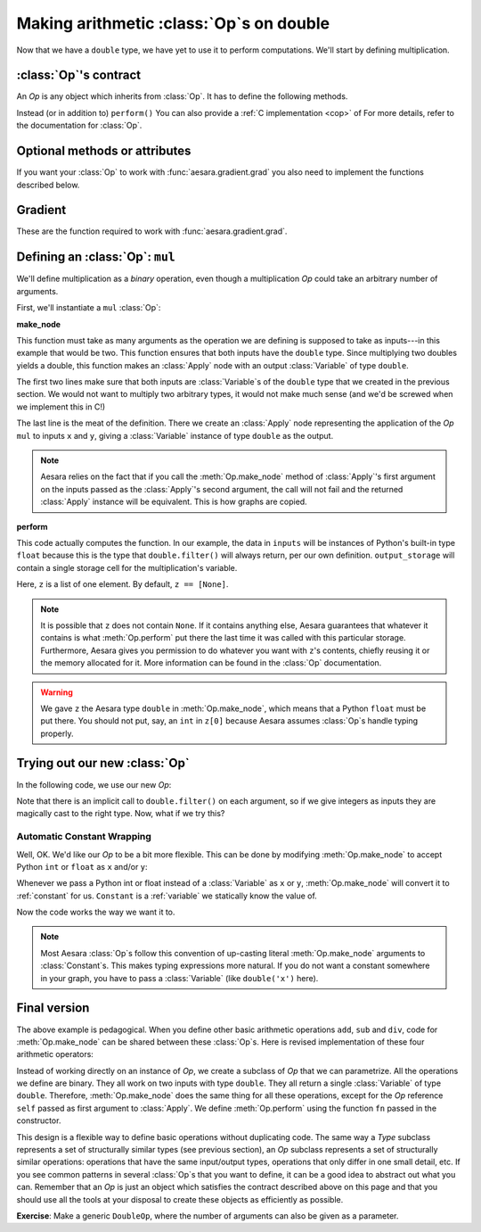 
=========================================
Making arithmetic :class:`Op`\s on double
=========================================

.. testsetup:: *

   from aesara.graph.type import Type

   class Double(Type):

       def filter(self, x, strict=False, allow_downcast=None):
           if strict:
               if isinstance(x, float):
                   return x
               else:
                   raise TypeError('Expected a float!')
           elif allow_downcast:
               return float(x)
           else:   # Covers both the False and None cases.
               x_float = float(x)
               if x_float == x:
                   return x_float
               else:
                    raise TypeError('The double type cannot accurately represent '
                                    'value %s (of type %s): you must explicitly '
                                    'allow downcasting if you want to do this.'
                                    % (x, type(x)))

       def values_eq_approx(self, x, y, tolerance=1e-4):
           return abs(x - y) / (abs(x) + abs(y)) < tolerance

       def __str__(self):
           return "double"

   double = Double()


Now that we have a ``double`` type, we have yet to use it to perform
computations. We'll start by defining multiplication.

.. _op_contract:

:class:`Op`'s contract
======================

An `Op` is any object which inherits from :class:`Op`.  It has to
define the following methods.

.. function:: make_node(*inputs)

  This method is responsible for creating output :class:`Variable`\s of a
  suitable symbolic `Type` to serve as the outputs of this :Class:`Op`'s
  application.  The :class:`Variable`\s found in ``*inputs`` must be operated on
  using Aesara's symbolic language to compute the symbolic output
  :class:`Variable`\s. This method should put these outputs into an :class:`Apply`
  instance, and return the :class:`Apply` instance.

  This method creates an :class:`Apply` node representing the application of
  the `Op` on the inputs provided. If the `Op` cannot be applied to these
  inputs, it must raise an appropriate exception.

  The inputs of the :class:`Apply` instance returned by this call must be
  ordered correctly: a subsequent ``self.make_node(*apply.inputs)``
  must produce something equivalent to the first ``apply``.

.. function:: perform(node, inputs, output_storage)

  This method computes the function associated to this :class:`Op`. ``node`` is
  an :class:`Apply` node created by the :class:`Op`'s :meth:`Op.make_node` method. ``inputs``
  is a list of references to data to operate on using non-symbolic
  statements, (i.e., statements in Python, NumPy). ``output_storage``
  is a list of storage cells where the variables of the computation
  must be put.

  More specifically:

    - ``node``: This is a reference to an :class:`Apply` node which was previously
      obtained via the :meth:`Op.make_node` method. It is typically not
      used in simple :class:`Op`\s, but it contains symbolic information that
      could be required for complex :class:`Op`\s.

    - ``inputs``: This is a list of data from which the values stored in ``output_storage``
      are to be computed using non-symbolic language.

    - ``output_storage``: This is a list of storage cells where the output is to be stored.
      A storage cell is a one-element list. It is forbidden to change
      the length of the list(s) contained in ``output_storage``.
      There is one storage cell for each output of the :class:`Op`.

      The data put in ``output_storage`` must match the type of the
      symbolic output. This is a situation where the ``node`` argument
      can come in handy.

      A function :class:`Mode` may allow ``output_storage`` elements to persist
      between evaluations, or it may reset ``output_storage`` cells to
      hold a value of ``None``.  It can also pre-allocate some memory
      for the :class:`Op` to use.  This feature can allow :meth:`Op.perform` to reuse
      memory between calls, for example. If there is something
      preallocated in the ``output_storage``, it will be of the good
      dtype, but can have the wrong shape and have any stride pattern.

  This method must be determined by the inputs. That is to say, if
  it is evaluated once on inputs A and returned B, then if ever
  inputs C, equal to A, are presented again, then outputs equal to
  B must be returned again.

  You must be careful about aliasing outputs to inputs, and making
  modifications to any of the inputs. See :ref:`Views and inplace
  operations <views_and_inplace>` before writing a :meth:`Op.perform`
  implementation that does either of these things.

Instead (or in addition to) ``perform()`` You can also provide a
:ref:`C implementation <cop>` of For more details, refer to the
documentation for :class:`Op`.

.. function:: __eq__(other)

  ``other`` is also an :class:`Op`.

  Returning ``True`` here is a promise to the optimization system
  that the other :class:`Op` will produce exactly the same graph effects
  (from perform) as this one, given identical inputs. This means it
  will produce the same output values, it will destroy the same
  inputs (same ``destroy_map``), and will alias outputs to the same
  inputs (same ``view_map``). For more details, see
  :ref:`views_and_inplace`.

  .. note::

      If you set ``__props__``, this will be automatically generated.


.. function:: __hash__()

  If two :class:`Op` instances compare equal, then they **must** return the
  same hash value.

  Equally important, this hash value must not change during the
  lifetime of self.  :class:`Op` instances should be immutable in this
  sense.

  .. note::

      If you set `__props__`, this will be automatically generated.

.. op_optional:

Optional methods or attributes
==============================

.. attribute:: __props__

  *Default:* Undefined

  Must be a tuple.  Lists the name of the attributes which influence
  the computation performed.  This will also enable the automatic
  generation of appropriate ``__eq__``, ``__hash__`` and ``__str__`` methods.
  Should be set to ``()`` if you have no attributes that are relevant to
  the computation to generate the methods.

  .. versionadded:: 0.7

.. attribute:: default_output

  *Default:* None

  If this member variable is an integer, then the default
  implementation of ``__call__`` will return
  ``node.outputs[self.default_output]``, where ``node`` was returned
  by :meth:`Op.make_node`.  Otherwise, the entire list of outputs will be
  returned, unless it is of length 1, where the single element will be
  returned by itself.

.. function:: make_thunk(node, storage_map, compute_map, no_recycling, impl=None)

   This function must return a thunk, that is a zero-arguments
   function that encapsulates the computation to be performed by this
   :class:`Op` on the arguments of the node.

   :param node: :class:`Apply` instance
     The node for which a thunk is requested.
   :param storage_map: dict of lists
     This maps variables to a one-element lists holding the variable's
     current value. The one-element list acts as pointer to the value
     and allows sharing that "pointer" with other nodes and instances.
   :param compute_map: dict of lists
     This maps variables to one-element lists holding booleans.  If
     the value is 0 then the variable has not been computed and the
     value should not be considered valid.  If the value is 1 the
     variable has been computed and the value is valid.  If the value
     is 2 the variable has been garbage-collected and is no longer
     valid, but shouldn't be required anymore for this call.
   :param no_recycling: WRITEME
     WRITEME
   :param impl: None, 'c' or 'py'
     Which implementation to use.

   The returned function must ensure that is sets the computed
   variables as computed in the `compute_map`.

   Defining this function removes the requirement for :meth:`perform`
   or C code, as you will define the thunk for the computation
   yourself.

.. function:: __call__(*inputs, **kwargs)

   By default this is a convenience function which calls
   :meth:`make_node` with the supplied arguments and returns the
   result indexed by `default_output`.  This can be overridden by
   subclasses to do anything else, but must return either an Aesara
   :class:`Variable` or a list of :class:`Variable`\s.

   If you feel the need to override `__call__` to change the graph
   based on the arguments, you should instead create a function that
   will use your :class:`Op` and build the graphs that you want and call that
   instead of the :class:`Op` instance directly.

.. function:: infer_shape(fgraph, node, shapes)

   This function is needed for shape optimization. ``shapes`` is a
   list with one tuple for each input of the :class:`Apply` node (which corresponds
   to the inputs of the :class:`Op`).  Each tuple contains as many elements as the
   number of dimensions of the corresponding input. The value of each element
   is the shape (number of items) along the corresponding dimension of that
   specific input.

   While this might sound complicated, it is nothing more than the shape
   of each input as symbolic variables (one per dimension).

   The function should return a list with one tuple for each output.
   Each tuple should contain the corresponding output's computed shape.

   Implementing this method will allow Aesara to compute the output's
   shape without computing the output itself, potentially sparing you
   a costly recomputation.

.. function:: flops(inputs, outputs)

   It is only used to have more information printed by the memory
   profiler.  It makes it print the mega flops and giga flops per
   second for each apply node. It takes as inputs two lists: one for the
   inputs and one for the outputs. They contain tuples that are the
   shapes of the corresponding inputs/outputs.

.. function:: __str__()

   This allows you to specify a more informative string representation of your
   :class:`Op`. If an `Op` has parameters, it is highly recommended to have the
   ``__str__`` method include the name of the :class:`Op` and the :Class:`Op`'s parameters'
   values.

   .. note::

     If you set `__props__`, this will be automatically generated.
     You can still override it for custom output.

.. function:: do_constant_folding(fgraph, node)

   *Default:* Return True

   By default when optimizations are enabled, we remove during
   function compilation :class:`Apply` nodes whose inputs are all constants.
   We replace the :class:`Apply` node with an Aesara constant variable.
   This way, the :class:`Apply` node is not executed at each function
   call. If you want to force the execution of an :class:`Op` during the
   function call, make do_constant_folding return False.

   As done in the Alloc :class:`Op`, you can return False only in some cases by
   analyzing the graph from the node parameter.

.. function:: debug_perform(node, inputs, output_storage)

   Undefined by default.

   If you define this function then it will be used instead of C code
   or perform() to do the computation while debugging (currently
   DebugMode, but others may also use it in the future).  It has the
   same signature and contract as :func:`perform`.

   This enables :class:`Op`\s that cause trouble with DebugMode with their
   normal behaviour to adopt a different one when run under that
   mode. If your :class:`Op` doesn't have any problems, don't implement this.

If you want your :class:`Op` to work with :func:`aesara.gradient.grad` you also
need to implement the functions described below.

Gradient
========

These are the function required to work with :func:`aesara.gradient.grad`.

.. function:: grad(inputs, output_gradients)

  If the :class:`Op` being defined is differentiable, its gradient may be
  specified symbolically in this method. Both ``inputs`` and
  ``output_gradients`` are lists of symbolic Aesara :class:`Variable`\s and
  those must be operated on using Aesara's symbolic language. The :meth:`Op.grad`
  method must return a list containing one :class:`Variable` for each
  input. Each returned :class:`Variable` represents the gradient with respect
  to that input computed based on the symbolic gradients with respect
  to each output.

  If the output is not differentiable with respect to an input then
  this method should be defined to return a variable of type :class:`NullType`
  for that input. Likewise, if you have not implemented the gradient
  computation for some input, you may return a variable of type
  :class:`NullType` for that input. :mod:`aesara.gradient` contains convenience
  methods that can construct the variable for you:
  :func:`aesara.gradient.grad_undefined` and
  :func:`aesara.gradient.grad_not_implemented`, respectively.

  If an element of ``output_gradient`` is of type
  :class:`aesara.gradient.DisconnectedType`, it means that the cost is not a
  function of this output. If any of the :class:`Op`'s inputs participate in
  the computation of only disconnected outputs, then :meth:`Op.grad` should
  return :class:`DisconnectedType` variables for those inputs.

  If the :meth:`Op.grad` method is not defined, then Aesara assumes it has been
  forgotten.  Symbolic differentiation will fail on a graph that
  includes this :class:`Op`.

  It must be understood that the :meth:`Op.grad` method is not meant to
  return the gradient of the :class:`Op`'s output. :func:`aesara.grad` computes
  gradients; :meth:`Op.grad` is a helper function that computes terms that
  appear in gradients.

  If an :class:`Op` has a single vector-valued output ``y`` and a single
  vector-valued input ``x``, then the :meth:`Op.grad` method will be passed ``x`` and a
  second vector ``z``. Define ``J`` to be the Jacobian of ``y`` with respect to
  ``x``. The :meth:`Op.grad` method should return ``dot(J.T,z)``. When
  :func:`aesara.grad` calls the :meth:`Op.grad` method, it will set ``z`` to be the
  gradient of the cost ``C`` with respect to ``y``. If this :class:`Op` is the only :class:`Op`
  that acts on ``x``, then ``dot(J.T,z)`` is the gradient of C with respect to
  ``x``.  If there are other :class:`Op`\s that act on ``x``, :func:`aesara.grad` will
  have to add up the terms of ``x``'s gradient contributed by the other
  :meth:`Op.grad` method.

  In practice, an :class:`Op`'s input and output are rarely implemented as
  single vectors.  Even if an :class:`Op`'s output consists of a list
  containing a scalar, a sparse matrix, and a 4D tensor, you can think
  of these objects as being formed by rearranging a vector. Likewise
  for the input. In this view, the values computed by the :meth:`Op.grad` method
  still represent a Jacobian-vector product.

  In practice, it is probably not a good idea to explicitly construct
  the Jacobian, which might be very large and very sparse. However,
  the returned value should be equal to the Jacobian-vector product.

  So long as you implement this product correctly, you need not
  understand what :func:`aesara.gradient.grad` is doing, but for the curious the
  mathematical justification is as follows:

  In essence, the :meth:`Op.grad` method must simply implement through symbolic
  :class:`Variable`\s and operations the chain rule of differential
  calculus. The chain rule is the mathematical procedure that allows
  one to calculate the total derivative :math:`\frac{d C}{d x}` of the
  final scalar symbolic `Variable` ``C`` with respect to a primitive
  symbolic :class:`Variable` x found in the list ``inputs``.  The :meth:`Op.grad` method
  does this using ``output_gradients`` which provides the total
  derivative :math:`\frac{d C}{d f}` of ``C`` with respect to a symbolic
  :class:`Variable` that is returned by the `Op` (this is provided in
  ``output_gradients``), as well as the knowledge of the total
  derivative :math:`\frac{d f}{d x}` of the latter with respect to the
  primitive :class:`Variable` (this has to be computed).

  In mathematics, the total derivative of a scalar variable (C) with
  respect to a vector of scalar variables (x), i.e. the gradient, is
  customarily represented as the row vector of the partial
  derivatives, whereas the total derivative of a vector of scalar
  variables (f) with respect to another (x), is customarily
  represented by the matrix of the partial derivatives, i.e.the
  jacobian matrix. In this convenient setting, the chain rule
  instructs that the gradient of the final scalar variable C with
  respect to the primitive scalar variables in x through those in f is
  simply given by the matrix product: :math:`\frac{d C}{d x} = \frac{d
  C}{d f} * \frac{d f}{d x}`.

  Here, the chain rule must be implemented in a similar but slightly
  more complex setting: Aesara provides in the list
  ``output_gradients`` one gradient for each of the :class:`Variable`\s returned
  by the `Op`. Where f is one such particular :class:`Variable`, the
  corresponding gradient found in ``output_gradients`` and
  representing :math:`\frac{d C}{d f}` is provided with a shape
  similar to f and thus not necessarily as a row vector of scalars.
  Furthermore, for each :class:`Variable` x of the Op's list of input variables
  ``inputs``, the returned gradient representing :math:`\frac{d C}{d
  x}` must have a shape similar to that of :class:`Variable` x.

  If the output list of the :class:`Op` is :math:`[f_1, ... f_n]`, then the
  list ``output_gradients`` is :math:`[grad_{f_1}(C), grad_{f_2}(C),
  ... , grad_{f_n}(C)]`.  If ``inputs`` consists of the list
  :math:`[x_1, ..., x_m]`, then `Op.grad` should return the list
  :math:`[grad_{x_1}(C), grad_{x_2}(C), ..., grad_{x_m}(C)]`, where
  :math:`(grad_{y}(Z))_i = \frac{\partial Z}{\partial y_i}` (and
  :math:`i` can stand for multiple dimensions).

  In other words, :meth:`Op.grad` does not return :math:`\frac{d f_i}{d
  x_j}`, but instead the appropriate dot product specified by the
  chain rule: :math:`\frac{d C}{d x_j} = \frac{d C}{d f_i} \cdot
  \frac{d f_i}{d x_j}`.  Both the partial differentiation and the
  multiplication have to be performed by :meth:`Op.grad`.

  Aesara currently imposes the following constraints on the values
  returned by the :meth:`Op.grad` method:

  1) They must be :class:`Variable` instances.
  2) When they are types that have dtypes, they must never have an integer dtype.

  The output gradients passed *to* `Op.grad` will also obey these constraints.

  Integers are a tricky subject. Integers are the main reason for
  having :class:`DisconnectedType`, :class:`NullType` or zero gradient. When you have an
  integer as an argument to your :meth:`Op.grad` method, recall the definition of
  a derivative to help you decide what value to return:

  :math:`\frac{d f}{d x} = \lim_{\epsilon \rightarrow 0} (f(x+\epsilon)-f(x))/\epsilon`.

  Suppose your function f has an integer-valued output. For most
  functions you're likely to implement in Aesara, this means your
  gradient should be zero, because :math:`f(x+epsilon) = f(x)` for almost all
  :math:`x`. (The only other option is that the gradient could be undefined,
  if your function is discontinuous everywhere, like the rational
  indicator function)

  Suppose your function :math:`f` has an integer-valued input. This is a
  little trickier, because you need to think about what you mean
  mathematically when you make a variable integer-valued in
  Aesara. Most of the time in machine learning we mean ":math:`f` is a
  function of a real-valued :math:`x`, but we are only going to pass in
  integer-values of :math:`x`". In this case, :math:`f(x+\epsilon)` exists, so the
  gradient through :math:`f` should be the same whether :math:`x` is an integer or a
  floating point variable. Sometimes what we mean is ":math:`f` is a function
  of an integer-valued :math:`x`, and :math:`f` is only defined where :math:`x` is an
  integer." Since :math:`f(x+\epsilon)` doesn't exist, the gradient is
  undefined.  Finally, many times in Aesara, integer valued inputs
  don't actually affect the elements of the output, only its shape.

  If your function :math:`f` has both an integer-valued input and an
  integer-valued output, then both rules have to be combined:

  - If :math:`f` is defined at :math:`x + \epsilon`, then the input gradient is
    defined. Since :math:`f(x+\epsilon)` would be equal to :math:`f(x)` almost
    everywhere, the gradient should be zero (first rule).

  - If :math:`f` is only defined where :math:`x` is an integer, then the gradient
    is undefined, regardless of what the gradient with respect to the
    output is.

  Examples:

  1) :math:`f(x,y)` is a dot product between x and y. x and y are integers.
     Since the output is also an integer, f is a step function.
     Its gradient is zero almost everywhere, so :meth:`Op.grad` should return
     zeros in the shape of x and y.
  2) :math:`f(x,y)` is a dot product between x and y. x is floating point and y is an integer.
     In this case the output is floating point. It doesn't matter
     that y is an integer.  We consider f to still be defined at
     :math:`f(x,y+\epsilon)`. The gradient is exactly the same as if y were
     floating point.
  3) :math:`f(x,y)` is the argmax of x along axis y.
     The gradient with respect to y is undefined, because :math:`f(x,y)` is
     not defined for floating point y. How could you take an argmax
     along a fractional axis?  The gradient with respect to x is
     0, because :math:`f(x+\epsilon, y) = f(x)` almost everywhere.
  4) :math:`f(x,y)` is a vector with y elements, each of which taking on the value x
     The :meth:`Op.grad` method should return :class:`DisconnectedType` for y,
     because the elements of f don't depend on y. Only the shape of
     f depends on y. You probably also want to implement a
     connection_pattern method to encode this.
  5) :math:`f(x) = int(x)` converts float x into an int. :math:`g(y) = float(y)`
     converts an integer y into a float.  If the final cost :math:`C = 0.5 *
     g(y) = 0.5 g(f(x))`, then the gradient with respect to y will be 0.5,
     even if y is an integer. However, the gradient with respect to x will be
     0, because the output of f is integer-valued.

.. function:: connection_pattern(node):

  Sometimes needed for proper operation of :func:`aesara.gradient.grad`.

  Returns a list of list of booleans.

  ``Op.connection_pattern[input_idx][output_idx]`` is true if the
  elements of ``inputs[input_idx]`` have an effect on the elements of
  ``outputs[output_idx]``.

  The ``node`` parameter is needed to determine the number of
  inputs. Some :class:`Op`\s such as :class:`Subtensor` take a variable number of
  inputs.

  If no connection_pattern is specified, :func:`aesara.gradient.grad` will
  assume that all inputs have some elements connected to some
  elements of all outputs.

  This method conveys two pieces of information that are otherwise
  not part of the Aesara graph:

  1) Which of the :class:`Op`'s inputs are truly ancestors of each of the
     :class:`Op`'s outputs. Suppose an :class:`Op` has two inputs, ``x`` and ``y``, and
     outputs ``f(x)`` and ``g(y)``. ``y`` is not really an ancestor of ``f``, but
     it appears to be so in the Aesara graph.
  2) Whether the actual elements of each input/output are relevant
     to a computation.
     For example, the shape :class:`Op` does not read its input's elements,
     only its shape metadata. :math:`\frac{d shape(x)}{dx}` should thus raise
     a disconnected input exception (if these exceptions are
     enabled).
     As another example, the elements of the :class:`Alloc` :class:`Op`'s outputs
     are not affected by the shape arguments to the :class:`Alloc` :class:`Op`.

  Failing to implement this function for an :class:`Op` that needs it can
  result in two types of incorrect behavior:

  1) :func:`aesara.gradient.grad` erroneously raising a ``TypeError`` reporting that
     a gradient is undefined.
  2) :func:`aesara.gradient.grad` failing to raise a ``ValueError`` reporting that
     an input is disconnected.

  Even if connection_pattern is not implemented correctly, if
  :func:`aesara.gradient.grad` returns an expression, that expression will be
  numerically correct.

.. function:: R_op(inputs, eval_points)

   Optional, to work with :func:`aesara.gradient.R_op`.

   This function implements the application of the R-operator on the
   function represented by your :class:`Op`. Let assume that function is :math:`f`,
   with input :math:`x`, applying the R-operator means computing the
   Jacobian of :math:`f` and right-multiplying it by :math:`v`, the evaluation
   point, namely: :math:`\frac{\partial f}{\partial x} v`.

   ``inputs`` are the symbolic variables corresponding to the value of
   the input where you want to evaluate the jacobian, and ``eval_points``
   are the symbolic variables corresponding to the value you want to
   right multiply the jacobian with.

   Same conventions as for the :meth:`Op.grad` method hold. If your :class:`Op`
   is not differentiable, you can return None. Note that in contrast to the
   method :meth:`Op.grad`, for :meth:`Op.R_op` you need to return the
   same number of outputs as there are outputs of the :class:`Op`. You can think
   of it in the following terms. You have all your inputs concatenated
   into a single vector :math:`x`. You do the same with the evaluation
   points (which are as many as inputs and of the shame shape) and obtain
   another vector :math:`v`. For each output, you reshape it into a vector,
   compute the jacobian of that vector with respect to :math:`x` and
   multiply it by :math:`v`. As a last step you reshape each of these
   vectors you obtained for each outputs (that have the same shape as
   the outputs) back to their corresponding shapes and return them as the
   output of the :meth:`Op.R_op` method.

   :ref:`List of op with r op support <R_op_list>`.

Defining an :class:`Op`: ``mul``
================================

We'll define multiplication as a *binary* operation, even though a
multiplication `Op` could take an arbitrary number of arguments.

First, we'll instantiate a ``mul`` :class:`Op`:

.. testcode:: mul

   from aesara.graph.op import Op


   mul = Op()


**make_node**

This function must take as many arguments as the operation we are
defining is supposed to take as inputs---in this example that would be
two.  This function ensures that both inputs have the ``double`` type.
Since multiplying two doubles yields a double, this function makes an
:class:`Apply` node with an output :class:`Variable` of type ``double``.

.. testcode:: mul

   def make_node(x, y):
       if x.type != double or y.type != double:
           raise TypeError('mul only works on doubles')
       return Apply(mul, [x, y], [double()])
   mul.make_node = make_node


The first two lines make sure that both inputs are :class:`Variable`\s of the
``double`` type that we created in the previous section. We would not
want to multiply two arbitrary types, it would not make much sense
(and we'd be screwed when we implement this in C!)

The last line is the meat of the definition. There we create an :class:`Apply`
node representing the application of the `Op` ``mul`` to inputs ``x`` and
``y``, giving a :class:`Variable` instance of type ``double`` as the output.

.. note::

   Aesara relies on the fact that if you call the :meth:`Op.make_node` method
   of :class:`Apply`'s first argument on the inputs passed as the :class:`Apply`'s
   second argument, the call will not fail and the returned :class:`Apply`
   instance will be equivalent.  This is how graphs are copied.

**perform**

This code actually computes the function.
In our example, the data in ``inputs`` will be instances of Python's
built-in type ``float`` because this is the type that ``double.filter()``
will always return, per our own definition. ``output_storage`` will
contain a single storage cell for the multiplication's variable.

.. testcode:: mul

   def perform(node, inputs, output_storage):
       x, y = inputs[0], inputs[1]
       z = output_storage[0]
       z[0] = x * y
   mul.perform = perform

Here, ``z`` is a list of one element. By default, ``z == [None]``.

.. note::

   It is possible that ``z`` does not contain ``None``. If it contains
   anything else, Aesara guarantees that whatever it contains is what
   :meth:`Op.perform` put there the last time it was called with this
   particular storage. Furthermore, Aesara gives you permission to do
   whatever you want with ``z``'s contents, chiefly reusing it or the
   memory allocated for it. More information can be found in the
   :class:`Op` documentation.

.. warning::

   We gave ``z`` the Aesara type ``double`` in :meth:`Op.make_node`, which means
   that a Python ``float`` must be put there. You should not put, say, an
   ``int`` in ``z[0]`` because Aesara assumes :class:`Op`\s handle typing properly.


Trying out our new :class:`Op`
==============================

In the following code, we use our new `Op`:

.. doctest:: mul

   >>> import aesara
   >>> x, y = double('x'), double('y')
   >>> z = mul(x, y)
   >>> f = aesara.function([x, y], z)
   >>> f(5, 6)
   30.0
   >>> f(5.6, 6.7)
   37.519999999999996

Note that there is an implicit call to
``double.filter()`` on each argument, so if we give integers as inputs
they are magically cast to the right type. Now, what if we try this?

.. doctest:: mul

   >>> x = double('x')
   >>> z = mul(x, 2)
   Traceback (most recent call last):
     File "<stdin>", line 1, in <module>
     File "/u/breuleuo/hg/aesara/aesara/graph/op.py", line 207, in __call__
     File "<stdin>", line 2, in make_node
   AttributeError: 'int' object has no attribute 'type'

Automatic Constant Wrapping
---------------------------

Well, OK. We'd like our `Op` to be a bit more flexible. This can be done
by modifying :meth:`Op.make_node` to accept Python ``int`` or ``float`` as
``x`` and/or ``y``:

.. testcode:: mul

   def make_node(x, y):
       if isinstance(x, (int, float)):
           x = Constant(double, x)
       if isinstance(y, (int, float)):
           y = Constant(double, y)
       if x.type != double or y.type != double:
           raise TypeError('mul only works on doubles')
       return Apply(mul, [x, y], [double()])
   mul.make_node = make_node

Whenever we pass a Python int or float instead of a :class:`Variable` as ``x`` or
``y``, :meth:`Op.make_node` will convert it to :ref:`constant` for us. ``Constant``
is a :ref:`variable` we statically know the value of.

.. doctest:: mul

   >>> import numpy
   >>> x = double('x')
   >>> z = mul(x, 2)
   >>> f = aesara.function([x], z)
   >>> f(10)
   20.0
   >>> numpy.allclose(f(3.4), 6.8)
   True

Now the code works the way we want it to.

.. note::
   Most Aesara :class:`Op`\s follow this convention of up-casting literal
   :meth:`Op.make_node` arguments to :class:`Constant`\s.
   This makes typing expressions more natural.  If you do
   not want a constant somewhere in your graph, you have to pass a :class:`Variable`
   (like ``double('x')`` here).



Final version
=============

The above example is pedagogical.  When you define other basic arithmetic
operations ``add``, ``sub`` and ``div``, code for :meth:`Op.make_node` can be
shared between these :class:`Op`\s. Here is revised implementation of these four
arithmetic operators:

.. testcode::

   from aesara.graph.basic import Apply, Constant
   from aesara.graph.op import Op


   class BinaryDoubleOp(Op):

       __props__ = ("name", "fn")

       def __init__(self, name, fn):
           self.name = name
           self.fn = fn

       def make_node(self, x, y):
           if isinstance(x, (int, float)):
               x = Constant(double, x)
           if isinstance(y, (int, float)):
               y = Constant(double, y)
           if x.type != double or y.type != double:
               raise TypeError('%s only works on doubles' % self.name)
           return Apply(self, [x, y], [double()])

       def perform(self, node, inp, out):
           x, y = inp
           z, = out
           z[0] = self.fn(x, y)

       def __str__(self):
           return self.name

   add = BinaryDoubleOp(name='add',
                        fn=lambda x, y: x + y)

   sub = BinaryDoubleOp(name='sub',
                        fn=lambda x, y: x - y)

   mul = BinaryDoubleOp(name='mul',
                        fn=lambda x, y: x * y)

   div = BinaryDoubleOp(name='div',
                        fn=lambda x, y: x / y)

Instead of working directly on an instance of `Op`, we create a subclass of
`Op` that we can parametrize. All the operations we define are binary. They
all work on two inputs with type ``double``. They all return a single
:class:`Variable` of type ``double``. Therefore, :meth:`Op.make_node` does the same thing
for all these operations, except for the `Op` reference ``self`` passed
as first argument to :class:`Apply`.  We define :meth:`Op.perform` using the function
``fn`` passed in the constructor.

This design is a flexible way to define basic operations without
duplicating code. The same way a `Type` subclass represents a set of
structurally similar types (see previous section), an `Op` subclass
represents a set of structurally similar operations: operations that
have the same input/output types, operations that only differ in one
small detail, etc. If you see common patterns in several :class:`Op`\s that you
want to define, it can be a good idea to abstract out what you can.
Remember that an `Op` is just an object which satisfies the contract
described above on this page and that you should use all the tools at
your disposal to create these objects as efficiently as possible.

**Exercise**: Make a generic ``DoubleOp``, where the number of
arguments can also be given as a parameter.
